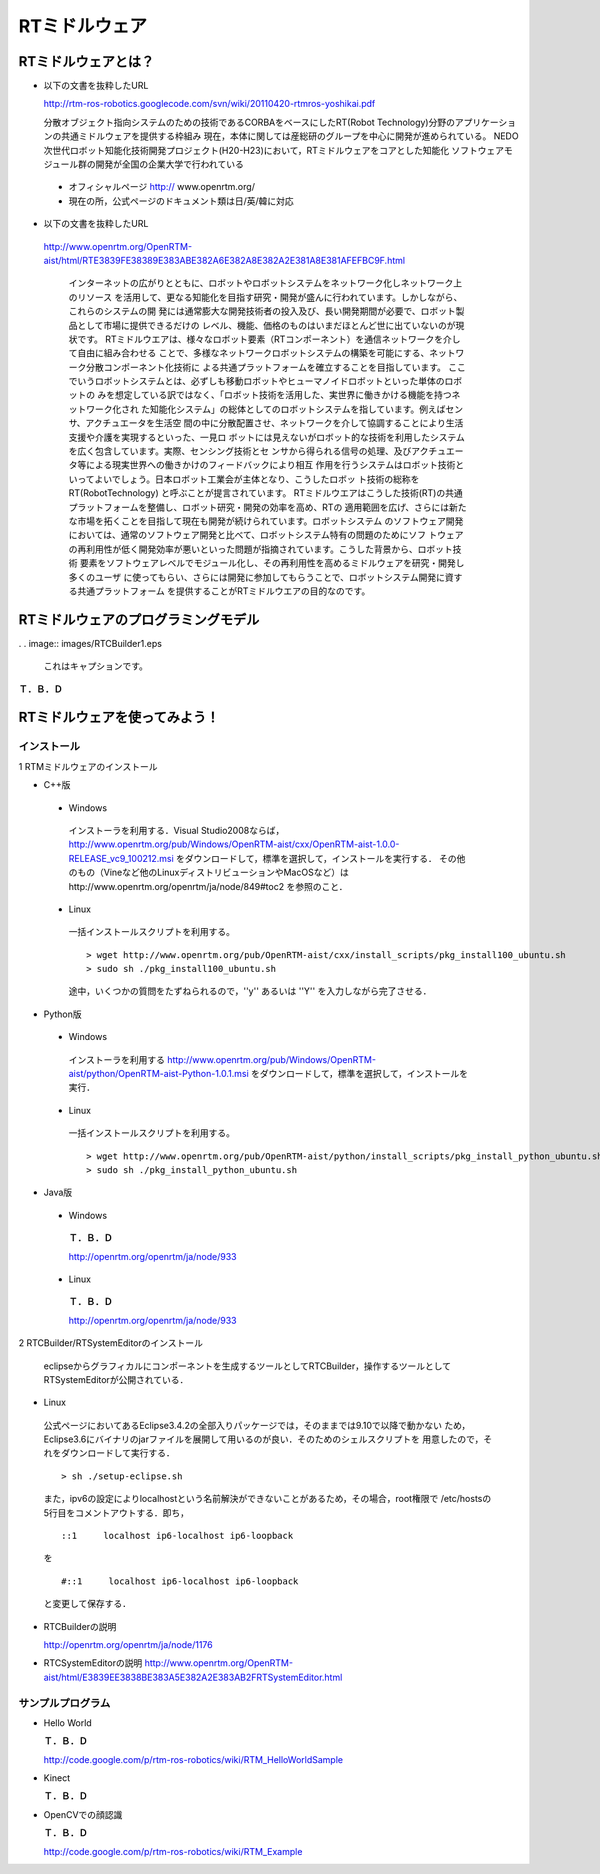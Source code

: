 RTミドルウェア
================

RTミドルウェアとは？
------------------------

- 以下の文書を抜粋したURL

  http://rtm-ros-robotics.googlecode.com/svn/wiki/20110420-rtmros-yoshikai.pdf

  分散オブジェクト指向システムのための技術であるCORBAをベースにしたRT(Robot Technology)分野のアプリケーションの共通ミドルウェアを提供する枠組み
  現在，本体に関しては産総研のグループを中心に開発が進められている。
  NEDO次世代ロボット知能化技術開発プロジェクト(H20-H23)において，RTミドルウェアをコアとした知能化
  ソフトウェアモジュール群の開発が全国の企業大学で行われている

 - オフィシャルページ http:// www.openrtm.org/

 - 現在の所，公式ページのドキュメント類は日/英/韓に対応

- 以下の文書を抜粋したURL

 http://www.openrtm.org/OpenRTM-aist/html/RTE3839FE38389E383ABE382A6E382A8E382A2E381A8E381AFEFBC9F.html

  インターネットの広がりとともに、ロボットやロボットシステムをネットワーク化しネットワーク上のリソース
  を活用して、更なる知能化を目指す研究・開発が盛んに行われています。しかしながら、これらのシステムの開
  発には通常膨大な開発技術者の投入及び、長い開発期間が必要で、ロボット製品として市場に提供できるだけの
  レベル、機能、価格のものはいまだほとんど世に出ていないのが現状です。
  RTミドルウエアは、様々なロボット要素（RTコンポーネント）を通信ネットワークを介して自由に組み合わせる
  ことで、多様なネットワークロボットシステムの構築を可能にする、ネットワーク分散コンポーネント化技術に
  よる共通プラットフォームを確立することを目指しています。 
  ここでいうロボットシステムとは、必ずしも移動ロボットやヒューマノイドロボットといった単体のロボットの
  みを想定している訳ではなく、「ロボット技術を活用した、実世界に働きかける機能を持つネットワーク化され
  た知能化システム」の総体としてのロボットシステムを指しています。例えばセンサ、アクチュエータを生活空
  間の中に分散配置させ、ネットワークを介して協調することにより生活支援や介護を実現するといった、一見ロ
  ボットには見えないがロボット的な技術を利用したシステムを広く包含しています。実際、センシング技術とセ
  ンサから得られる信号の処理、及びアクチュエータ等による現実世界への働きかけのフィードバックにより相互
  作用を行うシステムはロボット技術といってよいでしょう。日本ロボット工業会が主体となり、こうしたロボッ
  ト技術の総称を RT(RobotTechnology) と呼ぶことが提言されています。
  RTミドルウエアはこうした技術(RT)の共通プラットフォームを整備し、ロボット研究・開発の効率を高め、RTの
  適用範囲を広げ、さらには新たな市場を拓くことを目指して現在も開発が続けられています。ロボットシステム
  のソフトウェア開発においては、通常のソフトウェア開発と比べて、ロボットシステム特有の問題のためにソフ
  トウェアの再利用性が低く開発効率が悪いといった問題が指摘されています。こうした背景から、ロボット技術
  要素をソフトウェアレベルでモジュール化し、その再利用性を高めるミドルウェアを研究・開発し多くのユーザ
  に使ってもらい、さらには開発に参加してもらうことで、ロボットシステム開発に資する共通プラットフォーム
  を提供することがRTミドルウエアの目的なのです。


RTミドルウェアのプログラミングモデル
----------------------------------------

. . image:: images/RTCBuilder1.eps

  これはキャプションです。

**Ｔ．Ｂ．Ｄ**

RTミドルウェアを使ってみよう！
----------------------------------

インストール
~~~~~~~~~~~~~~~~~~

1 RTMミドルウェアのインストール

- C++版

 - Windows
  インストーラを利用する．Visual Studio2008ならば，
  http://www.openrtm.org/pub/Windows/OpenRTM-aist/cxx/OpenRTM-aist-1.0.0-RELEASE_vc9_100212.msi
  をダウンロードして，標準を選択して，インストールを実行する．
  その他のもの（Vineなど他のLinuxディストリビューションやMacOSなど）はhttp://www.openrtm.org/openrtm/ja/node/849#toc2 を参照のこと． 

 - Linux
  一括インストールスクリプトを利用する。

  :: 
  
    > wget http://www.openrtm.org/pub/OpenRTM-aist/cxx/install_scripts/pkg_install100_ubuntu.sh
    > sudo sh ./pkg_install100_ubuntu.sh

  途中，いくつかの質問をたずねられるので，''y'' あるいは ''Y'' を入力しながら完了させる． 

- Python版

 - Windows
  インストーラを利用する
  http://www.openrtm.org/pub/Windows/OpenRTM-aist/python/OpenRTM-aist-Python-1.0.1.msi
  をダウンロードして，標準を選択して，インストールを実行． 

 - Linux
  一括インストールスクリプトを利用する。

  ::
  
    > wget http://www.openrtm.org/pub/OpenRTM-aist/python/install_scripts/pkg_install_python_ubuntu.sh
    > sudo sh ./pkg_install_python_ubuntu.sh

- Java版

 - Windows
  **Ｔ．Ｂ．Ｄ**

  http://openrtm.org/openrtm/ja/node/933

 - Linux
  **Ｔ．Ｂ．Ｄ**

  http://openrtm.org/openrtm/ja/node/933

2 RTCBuilder/RTSystemEditorのインストール

 eclipseからグラフィカルにコンポーネントを生成するツールとしてRTCBuilder，操作するツールとして
 RTSystemEditorが公開されている． 

- Linux

 公式ページにおいてあるEclipse3.4.2の全部入りパッケージでは，そのままでは9.10で以降で動かない
 ため，Eclipse3.6にバイナリのjarファイルを展開して用いるのが良い．そのためのシェルスクリプトを
 用意したので，それをダウンロードして実行する． 

 ::

   > sh ./setup-eclipse.sh

 また，ipv6の設定によりlocalhostという名前解決ができないことがあるため，その場合，root権限で
 /etc/hostsの5行目をコメントアウトする．即ち， 

 ::
 
   ::1     localhost ip6-localhost ip6-loopback   

 を
 
 ::
 
   #::1     localhost ip6-localhost ip6-loopback   

 と変更して保存する． 

- RTCBuilderの説明

  http://openrtm.org/openrtm/ja/node/1176

- RTCSystemEditorの説明
  http://www.openrtm.org/OpenRTM-aist/html/E3839EE3838BE383A5E382A2E383AB2FRTSystemEditor.html

サンプルプログラム
~~~~~~~~~~~~~~~~~~~~~~~~

- Hello World

  **Ｔ．Ｂ．Ｄ**

  http://code.google.com/p/rtm-ros-robotics/wiki/RTM_HelloWorldSample

- Kinect

  **Ｔ．Ｂ．Ｄ**

- OpenCVでの顔認識

  **Ｔ．Ｂ．Ｄ**

  http://code.google.com/p/rtm-ros-robotics/wiki/RTM_Example

